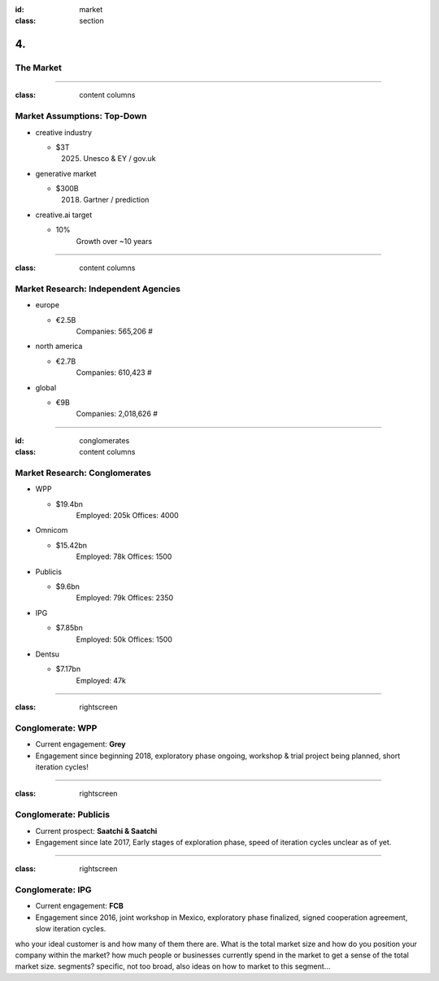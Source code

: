 :id: market
:class: section

4.
--

The Market
==========

----

:class: content columns

Market Assumptions: Top-Down
============================

* creative industry

  - $3T
      (2025) Unesco & EY / gov.uk

* generative market

  - $300B
      (2018) Gartner / prediction

* creative.ai target
  
  - 10%
      Growth over ~10 years

.. Market Analysis: Top-Down
.. - Open question? How will AI change this.

----

:class: content columns

Market Research: Independent Agencies
=====================================

* europe

  - €2.5B
      Companies:   565,206 #

* north america

  - €2.7B
      Companies:   610,423 #

* global

  - €9B
      Companies: 2,018,626 #

----

:id: conglomerates
:class: content columns

Market Research: Conglomerates
==============================

* WPP

  - $19.4bn
      Employed: 205k
      Offices: 4000

* Omnicom

  - $15.42bn
      Employed: 78k
      Offices: 1500
..      Clients: 5000

* Publicis

  - $9.6bn
      Employed: 79k
      Offices: 2350

* IPG

  - $7.85bn
      Employed: 50k
      Offices: 1500

* Dentsu

  - $7.17bn
      Employed: 47k

.. Bottom-Up Analysis
.. - Managing disruption. Future applications!

----

:class: rightscreen

Conglomerate: WPP
=================

* Current engagement: **Grey**

* Engagement since beginning 2018, exploratory phase ongoing, workshop & trial project being planned, short iteration cycles!

.. image:: images/market_WPP.png

----

:class: rightscreen

Conglomerate: Publicis
======================

* Current prospect: **Saatchi & Saatchi**

* Engagement since late 2017, Early stages of exploration phase, speed of iteration cycles unclear as of yet.

.. image:: images/market_Publicis.png

----

:class: rightscreen

Conglomerate: IPG
=================

* Current engagement: **FCB**

* Engagement since 2016, joint workshop in Mexico, exploratory phase finalized, signed cooperation agreement, slow iteration cycles.

.. image:: images/market_IPG.png

.. Target market and opportunity
who your ideal customer is and how many of them there are. 
What is the total market size and how do you position your company within the market?
how much people or businesses currently spend in the market to get a sense of the total market size.
segments?
specific, not too broad, also ideas on how to market to this segment...